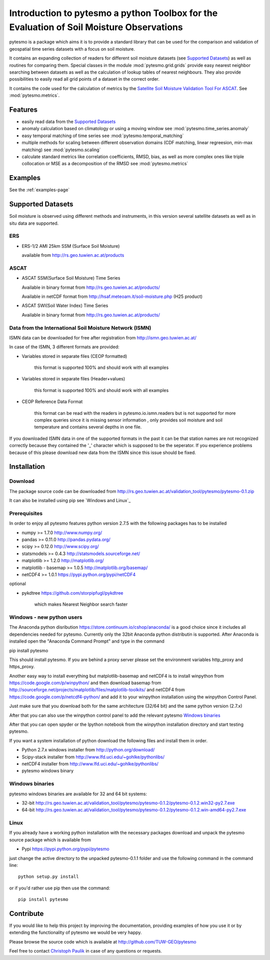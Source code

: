 Introduction to pytesmo a python Toolbox for the Evaluation of Soil Moisture Observations
*****************************************************************************************

pytesmo is a package which aims it is to provide a standard library that can be used for the comparison and validation
of geospatial time series datasets with a focus on soil moisture.

It contains an expanding collection of readers for different soil moisture datasets (see `Supported Datasets`_) as well as routines for comparing them.
Special classes in the module :mod:`pytesmo.grid.grids` provide easy nearest neighbor searching between datasets as well as 
the calculation of lookup tables of nearest neighbours. They also provide possibilities to easily read all 
grid points of a dataset in the correct order.

It contains the code used for the calculation of metrics by the 
`Satellite Soil Moisture Validation Tool For ASCAT <http://rs.geo.tuwien.ac.at/validation_tool/ascat.html>`_. See :mod:`pytesmo.metrics`.



Features
========

* easily read data from the `Supported Datasets`_
* anomaly calculation based on climatology or using a moving window see :mod:`pytesmo.time_series.anomaly`
* easy temporal matching of time series see :mod:`pytesmo.temporal_matching`
* multiple methods for scaling between different observation domains (CDF matching, linear regreesion, min-max matching) see :mod:`pytesmo.scaling`
* calculate standard metrics like correlation coefficients, RMSD, bias, 
  as well as more complex ones like triple collocation or MSE as a decomposition of the RMSD see :mod:`pytesmo.metrics`

Examples
========

See the :ref:`examples-page`


Supported Datasets
==================

Soil moisture is observed using different methods and instruments, in this version several satellite datasets as well as in situ data are supported.

ERS
---

* ERS-1/2 AMI 25km SSM (Surface Soil Moisture)

  available from http://rs.geo.tuwien.ac.at/products

ASCAT
-----

* ASCAT SSM(Surface Soil Moisture) Time Series

  Available in binary format from http://rs.geo.tuwien.ac.at/products/
  
  Available in netCDF format from http://hsaf.meteoam.it/soil-moisture.php (H25 product)


* ASCAT SWI(Soil Water Index) Time Series

  Available in binary format from http://rs.geo.tuwien.ac.at/products/


Data from the International Soil Moisture Network (ISMN)
--------------------------------------------------------

ISMN data can be downloaded for free after registration from http://ismn.geo.tuwien.ac.at/

In case of the ISMN, 3 different formats are provided:

* Variables stored in separate files (CEOP formatted)
	
	this format is supported 100% and should work with all examples
	
* Variables stored in separate files (Header+values)
	
	this format is supported 100% and should work with all examples	
	
* CEOP Reference Data Format

	this format can be read with the readers in pytesmo.io.ismn.readers but
	is not supported for more complex queries since it is missing sensor information
	, only provides soil moisture and soil temperature and contains several depths in 
	one file.
	
If you downloaded ISMN data in one of the supported formats in the past it can be that station
names are not recognized correctly because they contained the '_' character which is supposed to be
the seperator. If you experience problems because of this please download new data from the ISMN since
this issue should be fixed.		


Installation
============

Download
--------
The package source code can be downloaded from http://rs.geo.tuwien.ac.at/validation_tool/pytesmo/pytesmo-0.1.zip

It can also be installed using pip see `Windows and Linux`_

Prerequisites
--------------

In order to enjoy all pytesmo features python version 2.7.5 with the following packages has to be installed

* numpy >= 1.7.0 http://www.numpy.org/
* pandas >= 0.11.0 http://pandas.pydata.org/
* scipy >= 0.12.0 http://www.scipy.org/
* statsmodels >= 0.4.3 http://statsmodels.sourceforge.net/
* matplotlib >= 1.2.0 http://matplotlib.org/
* matplotlib - basemap >= 1.0.5 http://matplotlib.org/basemap/
* netCDF4 >= 1.0.1 https://pypi.python.org/pypi/netCDF4

optional

* pykdtree https://github.com/storpipfugl/pykdtree

	which makes Nearest Neighbor search faster

Windows - new python users
--------------------------

The Anaconda python disribution https://store.continuum.io/cshop/anaconda/ is a good choice since it includes all dependencies needed for pytesmo.
Currently only the 32bit Anaconda python distributin is supported.
After Anaconda is installed open the "Anaconda Command Prompt" and type in the command

pip install pytesmo

This should install pytesmo. If you are behind a proxy server please set the environment variables http_proxy and https_proxy.

Another easy way to install everything but matplotlib-basemap and netCDF4 is to install 
winpython from https://code.google.com/p/winpython/ and then download basemap from 
http://sourceforge.net/projects/matplotlib/files/matplotlib-toolkits/ 
and netCDF4 from https://code.google.com/p/netcdf4-python/
and add it to your winpython installation using the winpython Control Panel.

Just make sure that you download both for the same architecture (32/64 bit) and the same python version (2.7.x)

After that you can also use the winpython control panel to add the relevant pytesmo `Windows binaries`_

After that you can open spyder or the Ipython notebook from the winpython installation directory and start testing pytesmo.

If you want a system installation of python download the following files and install them in order.

* Python 2.7.x windows installer from http://python.org/download/
* Scipy-stack installer from http://www.lfd.uci.edu/~gohlke/pythonlibs/
* netCDF4 installer from http://www.lfd.uci.edu/~gohlke/pythonlibs/
* pytesmo windows binary

Windows binaries
----------------

pytesmo windows binaries are available for 32 and 64 bit systems:

* 32-bit http://rs.geo.tuwien.ac.at/validation_tool/pytesmo/pytesmo-0.1.2/pytesmo-0.1.2.win32-py2.7.exe
* 64-bit http://rs.geo.tuwien.ac.at/validation_tool/pytesmo/pytesmo-0.1.2/pytesmo-0.1.2.win-amd64-py2.7.exe


Linux
-----

If you already have a working python installation with the necessary packages download and unpack the pytesmo source package which is available from

* Pypi https://pypi.python.org/pypi/pytesmo

just change the active directory to the unpacked pytesmo-0.1.1 folder and use the following command in the command line::
	
	python setup.py install

or if you'd rather use pip then use the command::
	
	pip install pytesmo
	
Contribute
==========

If you would like to help this project by improving the documentation, 
providing examples of how you use it or by extending the functionality of pytesmo we would be very happy.

Please browse the source code which is available at http://github.com/TUW-GEO/pytesmo

Feel free to contact `Christoph Paulik <http://rs.geo.tuwien.ac.at/our-team/christoph-paulik/>`_ in case of any questions or requests.





